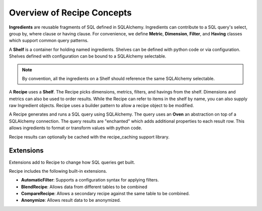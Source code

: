 .. _concepts_overview:

Overview of Recipe Concepts
===========================

**Ingredients** are reusable fragments of SQL defined in SQLAlchemy. Ingredients
can contribute to a SQL query's select, group by, where clause or having clause.
For convenience, we define **Metric**, **Dimension**, **Filter**, and **Having**
classes which support common query patterns.

A **Shelf** is a container for holding named ingredients. 
Shelves can be defined with python code or via configuration.
Shelves defined with configuration can be bound to a SQLAlchemy selectable.

.. note::

    By convention, all the ingredients on a Shelf should reference the same SQLAlchemy selectable.

A **Recipe** uses a **Shelf**. The Recipe picks dimensions, metrics, filters,
and havings from the shelf. Dimensions and metrics can also be used to order results.
While the Recipe can refer to items in the shelf by name, you can also supply
raw Ingredient objects. Recipe uses a builder pattern to allow a recipe object to be 
modified.

A Recipe generates and runs a SQL query using SQLAlchemy. The query uses an **Oven**
an abstraction on top of a SQLAlchemy connection. The query results are "enchanted"
which adds additional properties to each result row. This allows ingredients to 
format or transform values with python code.

Recipe results can optionally be cached with the recipe_caching support library.

Extensions
----------

Extensions add to Recipe to change how SQL queries get built.

Recipe includes the following built-in extensions.

* **AutomaticFilter**: Supports a configuration syntax for applying filters.
* **BlendRecipe**: Allows data from different tables to be combined
* **CompareRecipe**: Allows a secondary recipe against the same table to be combined.
* **Anonymize**: Allows result data to be anonymized.
